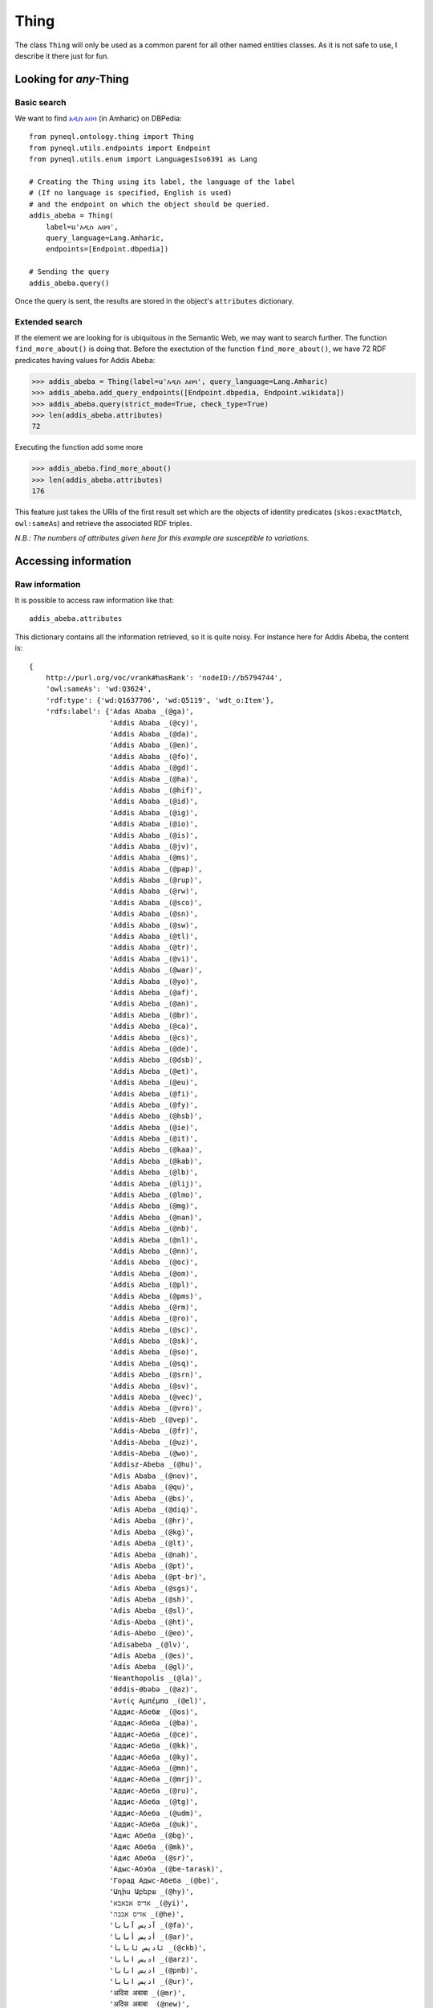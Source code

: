 Thing
=========================================

The class ``Thing`` will only be used as a common parent for all other named entities classes.
As it is not safe to use, I describe it there just for fun.



.. image:: ../../illustration_delimitante.png
  :width: 600
  :alt: ⚓


Looking for *any*-Thing
^^^^^^^^^^^^^^^^^^^^^^^^^^^^^^^


Basic search
"""""""""""""

We want to find `አዲስ አበባ <https://en.wikipedia.org/wiki/Addis_Ababa>`_ (in Amharic) on DBPedia::

    from pyneql.ontology.thing import Thing
    from pyneql.utils.endpoints import Endpoint
    from pyneql.utils.enum import LanguagesIso6391 as Lang

    # Creating the Thing using its label, the language of the label
    # (If no language is specified, English is used)
    # and the endpoint on which the object should be queried.
    addis_abeba = Thing(
        label=u'አዲስ አበባ',
        query_language=Lang.Amharic,
        endpoints=[Endpoint.dbpedia])

    # Sending the query
    addis_abeba.query()

Once the query is sent, the results are stored in the object's ``attributes`` dictionary.



Extended search
"""""""""""""""""

If the element we are looking for is ubiquitous in the Semantic Web, we may
want to search further. The function ``find_more_about()`` is doing that.
Before the exectution of the function ``find_more_about()``, we have 72 RDF predicates having values for Addis Abeba:


>>> addis_abeba = Thing(label=u'አዲስ አበባ', query_language=Lang.Amharic)
>>> addis_abeba.add_query_endpoints([Endpoint.dbpedia, Endpoint.wikidata])
>>> addis_abeba.query(strict_mode=True, check_type=True)
>>> len(addis_abeba.attributes)
72

Executing the function add some more

>>> addis_abeba.find_more_about()
>>> len(addis_abeba.attributes)
176


This feature just takes the URIs of the first result set which are the objects
of identity predicates (``skos:exactMatch``, ``owl:sameAs``) and retrieve the associated RDF triples.

*N.B.: The numbers of attributes given here for this example are susceptible to variations.*

.. image:: ../../illustration_delimitante.png
  :width: 600
  :alt: ⚓



Accessing information
^^^^^^^^^^^^^^^^^^^^^^^^^^^^^^^

Raw information
""""""""""""""""

It is possible to access raw information like that::

    addis_abeba.attributes

This dictionary contains all the information retrieved, so it is quite noisy.
For instance here for Addis Abeba, the content is::

    {
        http://purl.org/voc/vrank#hasRank': 'nodeID://b5794744',
        'owl:sameAs': 'wd:Q3624',
        'rdf:type': {'wd:Q1637706', 'wd:Q5119', 'wdt_o:Item'},
        'rdfs:label': {'Adas Ababa _(@ga)',
                       'Addis Ababa _(@cy)',
                       'Addis Ababa _(@da)',
                       'Addis Ababa _(@en)',
                       'Addis Ababa _(@fo)',
                       'Addis Ababa _(@gd)',
                       'Addis Ababa _(@ha)',
                       'Addis Ababa _(@hif)',
                       'Addis Ababa _(@id)',
                       'Addis Ababa _(@ig)',
                       'Addis Ababa _(@io)',
                       'Addis Ababa _(@is)',
                       'Addis Ababa _(@jv)',
                       'Addis Ababa _(@ms)',
                       'Addis Ababa _(@pap)',
                       'Addis Ababa _(@rup)',
                       'Addis Ababa _(@rw)',
                       'Addis Ababa _(@sco)',
                       'Addis Ababa _(@sn)',
                       'Addis Ababa _(@sw)',
                       'Addis Ababa _(@tl)',
                       'Addis Ababa _(@tr)',
                       'Addis Ababa _(@vi)',
                       'Addis Ababa _(@war)',
                       'Addis Ababa _(@yo)',
                       'Addis Abeba _(@af)',
                       'Addis Abeba _(@an)',
                       'Addis Abeba _(@br)',
                       'Addis Abeba _(@ca)',
                       'Addis Abeba _(@cs)',
                       'Addis Abeba _(@de)',
                       'Addis Abeba _(@dsb)',
                       'Addis Abeba _(@et)',
                       'Addis Abeba _(@eu)',
                       'Addis Abeba _(@fi)',
                       'Addis Abeba _(@fy)',
                       'Addis Abeba _(@hsb)',
                       'Addis Abeba _(@ie)',
                       'Addis Abeba _(@it)',
                       'Addis Abeba _(@kaa)',
                       'Addis Abeba _(@kab)',
                       'Addis Abeba _(@lb)',
                       'Addis Abeba _(@lij)',
                       'Addis Abeba _(@lmo)',
                       'Addis Abeba _(@mg)',
                       'Addis Abeba _(@nan)',
                       'Addis Abeba _(@nb)',
                       'Addis Abeba _(@nl)',
                       'Addis Abeba _(@nn)',
                       'Addis Abeba _(@oc)',
                       'Addis Abeba _(@om)',
                       'Addis Abeba _(@pl)',
                       'Addis Abeba _(@pms)',
                       'Addis Abeba _(@rm)',
                       'Addis Abeba _(@ro)',
                       'Addis Abeba _(@sc)',
                       'Addis Abeba _(@sk)',
                       'Addis Abeba _(@so)',
                       'Addis Abeba _(@sq)',
                       'Addis Abeba _(@srn)',
                       'Addis Abeba _(@sv)',
                       'Addis Abeba _(@vec)',
                       'Addis Abeba _(@vro)',
                       'Addis-Abeb _(@vep)',
                       'Addis-Abeba _(@fr)',
                       'Addis-Abeba _(@uz)',
                       'Addis-Abeba _(@wo)',
                       'Addisz-Abeba _(@hu)',
                       'Adis Ababa _(@nov)',
                       'Adis Ababa _(@qu)',
                       'Adis Abeba _(@bs)',
                       'Adis Abeba _(@diq)',
                       'Adis Abeba _(@hr)',
                       'Adis Abeba _(@kg)',
                       'Adis Abeba _(@lt)',
                       'Adis Abeba _(@nah)',
                       'Adis Abeba _(@pt)',
                       'Adis Abeba _(@pt-br)',
                       'Adis Abeba _(@sgs)',
                       'Adis Abeba _(@sh)',
                       'Adis Abeba _(@sl)',
                       'Adis-Abeba _(@ht)',
                       'Adis-Abebo _(@eo)',
                       'Adisabeba _(@lv)',
                       'Adís Abeba _(@es)',
                       'Adís Abeba _(@gl)',
                       'Neanthopolis _(@la)',
                       'Əddis-Əbəbə _(@az)',
                       'Αντίς Αμπέμπα _(@el)',
                       'Аддис-Абебæ _(@os)',
                       'Аддис-Абеба _(@ba)',
                       'Аддис-Абеба _(@ce)',
                       'Аддис-Абеба _(@kk)',
                       'Аддис-Абеба _(@ky)',
                       'Аддис-Абеба _(@mn)',
                       'Аддис-Абеба _(@mrj)',
                       'Аддис-Абеба _(@ru)',
                       'Аддис-Абеба _(@tg)',
                       'Аддис-Абеба _(@udm)',
                       'Аддис-Абеба _(@uk)',
                       'Адис Абеба _(@bg)',
                       'Адис Абеба _(@mk)',
                       'Адис Абеба _(@sr)',
                       'Адыс-Абэба _(@be-tarask)',
                       'Горад Адыс-Абеба _(@be)',
                       'Ադիս Աբեբա _(@hy)',
                       'אדיס אבאבא _(@yi)',
                       'אדיס אבבה _(@he)',
                       'آدیس آبابا _(@fa)',
                       'أديس أبابا _(@ar)',
                       'ئادیس ئابابا _(@ckb)',
                       'اديس ابابا _(@arz)',
                       'ادیس ابابا _(@pnb)',
                       'ادیس ابابا _(@ur)',
                       'अदिस अबाबा _(@mr)',
                       'अदिस अबाबा _(@new)',
                       'अदीस अबाबा _(@hi)',
                       'আদ্দিস আবাবা _(@bn)',
                       'ਆਦਿਸ ਆਬਬਾ _(@pa)',
                       'அடிஸ் அபாபா _(@ta)',
                       'అద్దిస్ అబాబా _(@te)',
                       'ಅಡಿಸ್ ಅಬಾಬ _(@kn)',
                       'അഡിസ് അബെബ _(@ml)',
                       'แอดดิสอาบาบา _(@th)',
                       'ཨ་ཌི་སི་ཨ་བ་བ། _(@bo)',
                       'အာဒစ် အာဘာဘာမြို့ _(@my)',
                       'ადის-აბება _(@ka)',
                       'ადის-აბება _(@xmf)',
                       'አዲስ አበባ _(@am)',
                       'アディスアベバ _(@ja)',
                       '亚的斯亚贝巴 _(@wuu)',
                       '亚的斯亚贝巴 _(@zh)',
                       '亚的斯亚贝巴 _(@zh-hans)',
                       '阿迪斯阿貝巴 _(@yue)',
                       '阿迪斯阿貝巴 _(@zh-hant)',
                       '아디스아바바 _(@ko)'},
        'rdfs:seeAlso': {'http://d-nb.info/gnd/4000459-4/about/rdf',
                         'http://data.bnf.fr/ark:/12148/cb119947834',
                         'http://id.loc.gov/authorities/names/n79061184',
                         'http://musicbrainz.org/8474f16d-03a0-4a09-adf3-df2d1e65ba2f/area',
                         'http://sws.geonames.org/344979/about.rdf',
                         'http://viaf.org/viaf/141880939/rdf.xml'},
        'schema:description': {"Capitale de l'Éthiopie _(@fr)",
                               'Etiopias hovedstad _(@nb)',
                               'Hauptstadt von Äthiopien _(@de)',
                               'capital city of Ethiopia _(@en)',
                               'capital e a maior cidade da Etiópia _(@pt-br)',
                               'capital e cidade máis poboada de Etiopía _(@gl)',
                               'capital y ciudad más poblada de Etiopía _(@es)',
                               "città autonoma e capitale dell'Etiopia _(@it)",
                               'stad in Ethiopië _(@nl)',
                               'πρωτεύουσα της Αιθιοπίας _(@el)',
                               'столица Эфиопии _(@ru)',
                               'בירת אתיופיה _(@he)',
                               'הויפטשטאט פון עטיאפיע _(@yi)',
                               'इथियोपिया और अफ्रीकी संघ की राजधानी और सबसे बड़ा नगर '
                               '_(@hi)',
                               '埃塞俄比亚首都 _(@zh-hans)'},
        'skos:altLabel': {'Addis _(@nb)', 'Āddīs Ābebā _(@gl)', 'Finifinee _(@en)'},
        'skos:exactMatch': 'wd:Q3624',
        'validated': 1,
        'wd:P1296c': '0000693',
        'wd:P1296s': 'wd:Q3624S19F2DC2E-D87D-43F8-93F2-E14091B7227C',
        'wd:P131c': 'wd:Q115',
        'wd:P131s': 'wd:Q3624S1D0A87FC-3366-4834-B6FE-7B477D146C64',
        'wd:P1376c': {'wd:Q115',
                      'wd:Q207521',
                      'wd:Q2603305',
                      'wd:Q328478',
                      'wd:Q940821'},
        'wd:P1376s': {'wd:Q3624S0F815FBF-9880-4E4B-A896-34BA27FBAA25',
                      'wd:Q3624S620F4C91-0794-4862-8064-2397B8BC8152',
                      'wd:Q3624S7A150092-DB8B-4F13-B7B4-3EF71D20F483',
                      'wd:Q3624S7AF2107A-3FA4-44CC-BA4F-89B3D0C3BB76',
                      'wd:Q3624SFA52F9D2-E23F-455D-9DE4-D78254292864'},
        'wd:P1464c': 'wd:Q8042512',
        'wd:P1464s': 'wd:Q3624S34BB5F6F-9F47-4C0E-84E5-2635CB7E666B',
        'wd:P1465c': 'wd:Q9220488',
        'wd:P1465s': 'wd:Q3624S6A273F76-363C-48AE-A1C5-8A89CEABB3FC',
        'wd:P1566c': '344979',
        'wd:P1566s': 'wd:Q3624SE098E58A-752A-4781-A8C0-62D2D2819E81',
        'wd:P1792c': 'wd:Q7905678',
        'wd:P1792s': 'wd:Q3624S69696269-BA7F-48C9-A456-9C0D3D587DB1',
        'wd:P17c': 'wd:Q115',
        'wd:P17s': 'wd:Q3624SA3142BF0-D61C-41DD-95AC-5CA90BB24B22',
        'wd:P18c': {'http://commons.wikimedia.org/wiki/File:Addis_Abeba,_Ethiopia.jpg',
                    'http://commons.wikimedia.org/wiki/File:Addis_Abeba_montage_1.jpg'},
        'wd:P18s': {'wd:Q3624S3A3DFD35-D0ED-4E62-9CE2-C507F32DF1CF',
                    'wd:Q3624SA63AC232-2D53-40BE-B863-29672C2A45C5'},
        'wd:P190c': {'wd:Q11725',
                     'wd:Q1754',
                     'wd:Q192225',
                     'wd:Q1963',
                     'wd:Q2079',
                     'wd:Q33935',
                     'wd:Q34647',
                     'wd:Q4115712',
                     'wd:Q41843',
                     'wd:Q42148',
                     'wd:Q61',
                     'wd:Q62',
                     'wd:Q956'},
        'wd:P190s': {'wd:Q3624S03eb573f-4e91-72f2-715b-737fb5665d30',
                     'wd:Q3624S0bb8fe71-4421-1134-c4e7-15cc9ed6e4e3',
                     'wd:Q3624S439D4620-D88D-4941-A44F-C392994892DA',
                     'wd:Q3624S58430ABE-3409-4CDC-B9E0-A7C9F187996C',
                     'wd:Q3624S5c2c5b70-4ebb-89f2-4e62-a9dbac0ac94b',
                     'wd:Q3624S6242dfad-43d5-5d4e-2b32-cb23b31cac1b',
                     'wd:Q3624SF25F050C-DDA2-49FB-903F-FDAD1D3B0EEE',
                     'wd:Q3624SF7121691-55FD-4674-85BE-DF3046BA5B65',
                     'wd:Q3624SF795AD2C-3AAF-4F1D-9D7F-F56265CE110B',
                     'wd:Q3624Saed04f83-4988-dd20-8049-1038299e8ddb',
                     'wd:Q3624Saf2ff214-45e5-8ac1-6bf8-ed0e7d4a061e',
                     'wd:Q3624Sb9c07dda-4318-43ed-12b2-df6bb5d0af6e',
                     'wd:Q3624Se480f05f-42e2-261a-4c09-d98597a406c8'},
        'wd:P2044c': '2355',
        'wd:P2044s': 'wd:Q3624S6DC89AB6-E1C0-4BAB-9427-5DE12A1B2F4C',
        'wd:P214c': '141880939',
        'wd:P214s': 'wd:Q3624SB25B5577-0C7A-4113-B996-0E55559BEB05',
        'wd:P227c': '4000459-4',
        'wd:P227s': 'wd:Q3624S9F723A38-F075-4705-97A3-5D4CA21921D3',
        'wd:P244c': 'n79061184',
        'wd:P244s': 'wd:Q3624S16E2B954-96FA-4920-9DFA-7449F2937EB0',
        'wd:P268c': '119947834',
        'wd:P268s': 'wd:Q3624SFFC6BCE7-5C51-4D79-BC98-CEE22899B3D1',
        'wd:P300c': 'ET-AA',
        'wd:P300s': 'wd:Q3624SBEEEB449-C42A-4B89-B0C9-75862406B0B7',
        'wd:P31c': {'wd:Q1637706', 'wd:Q5119'},
        'wd:P31s': {'wd:Q3624S30e47a93-439e-4814-1cf6-b8905af9b684',
                    'wd:Q3624Sa67a20f3-4b64-86cc-2495-43342fff7e73'},
        'wd:P373c': 'Addis Ababa',
        'wd:P373s': 'wd:Q3624S826F9B52-12B3-4247-B6D2-44A022F5F3A8',
        'wd:P402c': '1707699',
        'wd:P402s': 'wd:Q3624S84ce2096-48c5-281a-b653-85adb42c8522',
        'wd:P421c': 'wd:Q6760',
        'wd:P421s': 'wd:Q3624S0EA73678-4B48-45B2-9966-853C750786C5',
        'wd:P47c': 'wd:Q202107',
        'wd:P47s': 'wd:Q3624S2B77959C-D191-4C7C-9EF5-37BB6137F53F',
        'wd:P501c': 'wd:Q202107',
        'wd:P501s': 'wd:Q3624S59a9fa46-485a-1ff6-dae3-b1042742d09b',
        'wd:P571c': '1886',
        'wd:P571s': 'wd:Q3624S042796ae-4e14-35b8-8403-5746bfbbe5a7',
        'wd:P625c': 'wd:VCdbe83a5eacb4564dfaa0b9eb374bd627',
        'wd:P625s': 'wd:Q3624S7281893B-562E-4D07-B61A-87B6E7E4B5EE',
        'wd:P646-freebase': 'freebase:m.0dttf',
        'wd:P646c': '/m/0dttf',
        'wd:P646s': 'wd:Q3624S5ADDAF15-6E16-4839-9BF6-344FEB79E162',
        'wd:P691c': 'ge560694',
        'wd:P691s': 'wd:Q3624S5A0C7AB4-C305-4F0E-818C-15F45D796829',
        'wd:P901c': 'ET44',
        'wd:P901s': 'wd:Q3624SCBDA79A9-1335-486A-8004-8FE076D39187',
        'wd:P910c': 'wd:Q6494411',
        'wd:P910s': 'wd:Q3624S70F309C9-D0DB-4C7C-9DAB-00F8646611BD',
        'wd:P935c': 'አዲስ አበባ',
        'wd:P935s': 'wd:Q3624S8304D42A-447E-404E-997C-DCDE7223D681',
        'wd:P948c': 'http://commons.wikimedia.org/wiki/File:Addis_Ababa_banner_Churchill_Avenue.jpg',
        'wd:P948s': 'wd:Q3624SD5575C92-2486-4985-9E74-223A3C53326D',
        'wd:P982c': '8474f16d-03a0-4a09-adf3-df2d1e65ba2f',
        'wd:P982s': 'wd:Q3624S0BFCAE75-E74B-4632-8083-E1880EA1B185'
    }




Via keyword search
""""""""""""""""""""""

It is possible to search a regular expression in the result set keys::

    addis_abeba.get_attributes_with_keyword("rdfs?:")

This gives us a subset of results which keys use `rdf` or `rdfs` prefixes::

    {
        'rdf:type': {'wd:Q5119', 'wd:Q1637706', 'wdt_o:Item'},
        'rdfs:label': {'Adas Ababa _(@ga)',
                       'Addis Ababa _(@cy)',
                       [...]
                       'Аддис-Абеба _(@udm)',
                       'Аддис-Абеба _(@uk)',
                       'Адис Абеба _(@bg)',
                       'Горад Адыс-Абеба _(@be)',
                       'Ադիս Աբեբա _(@hy)',
                       'آدیس آبابا _(@fa)',
                       'ادیس ابابا _(@ur)',
                       'अदिस अबाबा _(@mr)',
                       'अदिस अबाबा _(@new)',
                       'अदीस अबाबा _(@hi)',
                       'আদ্দিস আবাবা _(@bn)',
                       'ਆਦਿਸ ਆਬਬਾ _(@pa)',
                       'அடிஸ் அபாபா _(@ta)',
                       'అద్దిస్ అబాబా _(@te)',
                       'ಅಡಿಸ್ ಅಬಾಬ _(@kn)',
                       'അഡിസ് അബെബ _(@ml)',
                       'แอดดิสอาบาบา _(@th)',
                       'ཨ་ཌི་སི་ཨ་བ་བ། _(@bo)',
                       'အာဒစ် အာဘာဘာမြို့ _(@my)',
                       'ადის-აბება _(@ka)',
                       'ადის-აბება _(@xmf)',
                       'አዲስ አበባ _(@am)',
                       'アディスアベバ _(@ja)',
                       '亚的斯亚贝巴 _(@wuu)',
                       '亚的斯亚贝巴 _(@zh)',
                       '아디스아바바 _(@ko)'},
        'rdfs:seeAlso': {'http://d-nb.info/gnd/4000459-4/about/rdf',
                         'http://data.bnf.fr/ark:/12148/cb119947834',
                         'http://id.loc.gov/authorities/names/n79061184',
                         'http://musicbrainz.org/8474f16d-03a0-4a09-adf3-df2d1e65ba2f/area',
                         'http://sws.geonames.org/344979/about.rdf',
                         'http://viaf.org/viaf/141880939/rdf.xml'}
    }

The literals are all postfixed with their language code.
If you are looking for the labels of an entity in a given language, you can use the `labels_by_languages` class variable:

>>> addis_abeba.labels_by_languages
    {
         'af': ['Addis Abeba'],
         'am': ['አዲስ አበባ'],
         'an': ['Addis Abeba'],
         'ar': ['أديس أبابا'],
         'arz': ['اديس ابابا'],
         'az': ['Əddis-Əbəbə'],
         'ba': ['Аддис-Абеба'],
         'be': ['Горад Адыс-Абеба'],
         'be-tarask': ['Адыс-Абэба'],
         'bg': ['Адис Абеба'],
         'bn': ['আদ্দিস আবাবা'],
         'bo': ['ཨ་ཌི་སི་ཨ་བ་བ།'],
         'br': ['Addis Abeba'],
         'bs': ['Adis Abeba'],
         'ca': ['Addis Abeba'],
         'ce': ['Аддис-Абеба'],
         'ckb': ['ئادیس ئابابا'],
         'cs': ['Addis Abeba'],
         'cy': ['Addis Ababa'],
         'da': ['Addis Ababa'],
         'de': ['Addis Abeba'],
         'diq': ['Adis Abeba'],
         'dsb': ['Addis Abeba'],
         'el': ['Αντίς Αμπέμπα'],
         'en': ['Addis Ababa', 'Finifinee'],
          [...]
    }



.. image:: ../../illustration_delimitante.png
  :width: 600
  :alt: ⚓



Code Documentation
^^^^^^^^^^^^^^^^^^

See :doc:`pyneql.ontology`.



